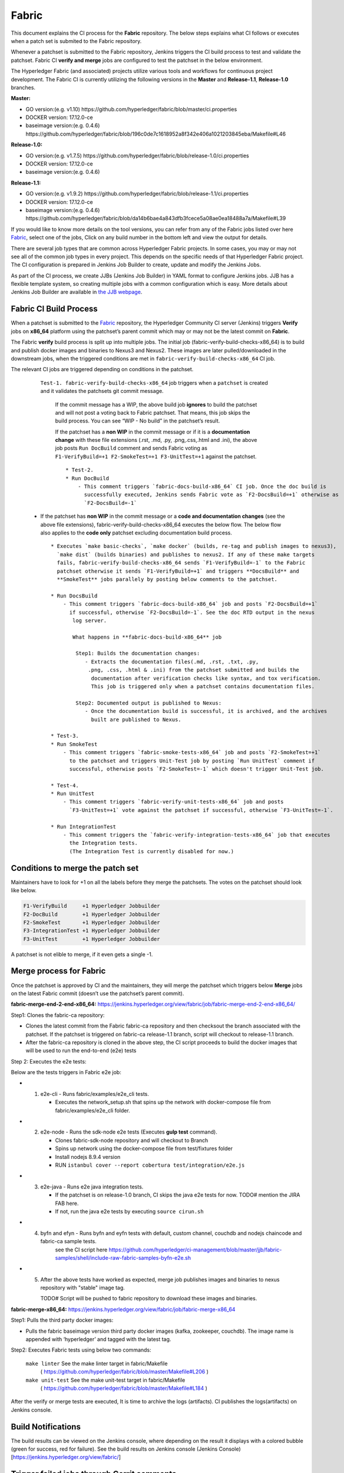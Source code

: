 Fabric
======

This document explains the CI process for the **Fabric** repository. The below steps
explains what CI follows or executes when a patch set is submited to the Fabric repository.

Whenever a patchset is submitted to the Fabric repository, Jenkins
triggers the CI build process to test and validate the patchset. Fabric
CI **verify and merge** jobs are configured to test the patchset in the
below environment.

The Hyperledger Fabric (and associated) projects utilize various tools
and workflows for continuous project development. The Fabric CI is
currently utilizing the following versions in the **Master** and
**Release-1.1**, **Release-1.0** branches.

**Master:**

-  GO version:(e.g. v1.10)
   https://github.com/hyperledger/fabric/blob/master/ci.properties

-  DOCKER version: 17.12.0-ce

-  baseimage version:(e.g. 0.4.6)
   https://github.com/hyperledger/fabric/blob/196c0de7c1618952a8f342e406a1021203845eba/Makefile#L46

**Release-1.0:**

-  GO version:(e.g. v1.7.5)
   https://github.com/hyperledger/fabric/blob/release-1.0/ci.properties

-  DOCKER version: 17.12.0-ce

-  baseimage version:(e.g. 0.4.6)

**Release-1.1:**

-  GO version:(e.g. v1.9.2)
   https://github.com/hyperledger/fabric/blob/release-1.1/ci.properties

-  DOCKER version: 17.12.0-ce

-  baseimage version:(e.g. 0.4.6)
   https://github.com/hyperledger/fabric/blob/da14b6bae4a843dfb3fcece5a08ae0ea18488a7a/Makefile#L39

If you would like to know more details on the tool versions, you can refer from any of the Fabric
jobs listed over here `Fabric <https://jenkins.hyperledger.org/view/fabric/>`__, select one of the
jobs, Click on any build number in the bottom left and view the output for details.

There are several job types that are common across Hyperledger Fabric projects. In some cases,
you may or may not see all of the common job types in every project. This depends on the specific
needs of that Hyperledger Fabric project. The CI configuration is prepared in Jenkins
Job Builder to create, update and modify the Jenkins Jobs.

As part of the CI process, we create JJBs (Jenkins Job Builder) in YAML format to configure Jenkins
jobs. JJB has a flexible template system, so creating multiple jobs with a common configuration
which is easy. More details about Jenkins Job Builder are available in `the JJB
webpage <https://docs.openstack.org/infra/jenkins-job-builder/>`__.

Fabric CI Build Process
^^^^^^^^^^^^^^^^^^^^^^^

When a patchset is submitted to the `Fabric <https://jenkins.hyperledger.org/view/fabric/>`__
repository, the Hyperledger Community CI server (Jenkins) triggers **Verify** jobs on **x86_64**
platform using the patchset’s parent commit which may or may not be the latest commit on **Fabric**.


The Fabric **verify** build process is split up into multiple jobs. The initial job
(fabric-verify-build-checks-x86_64) is to build and publish docker images and binaries to
Nexus3 and Nexus2. These images are later pulled/downloaded in the downstream jobs, when the
triggered conditions are met in ``fabric-verify-build-checks-x86_64`` CI job.

The relevant CI jobs are triggered depending on conditions in the patchset.

    ``Test-1. fabric-verify-build-checks-x86_64`` job triggers when a
    ``patchset`` is created and it validates the patchsets git commit message.

      If the commit message has a WIP, the above build job **ignores**
      to build the patchset and will not post a voting back to Fabric
      patchset. That means, this job skips the build process. You can see “WIP - No build” in the
      patchset’s result.

      If the patchset has a **non WIP** in the commit
      message or if it is a **documentation change** with these file
      extensions (.rst, .md, .py, .png,.css,.html and .ini), the above
      job posts ``Run DocBuild`` comment and sends Fabric voting as
      ``F1-VerifyBuild=+1 F2-SmokeTest=+1 F3-UnitTest=+1`` against the
      patchset.

      ::

           * Test-2. 
           * Run DocBuild
               - This comment triggers `fabric-docs-build-x86_64` CI job. Once the doc build is
                 successfully executed, Jenkins sends Fabric vote as `F2-DocsBuild=+1` otherwise as
                 `F2-DocsBuild=-1`

   -  If the patchset has **non WIP** in the commit message or a **code and documentation changes**
      (see the above file extensions), fabric-verify-build-checks-x86_64 executes the below flow.
      The below flow also applies to the **code only** patchset excluding documentation build process.

      ::

           * Executes `make basic-checks`, `make docker` (builds, re-tag and publish images to nexus3),
             `make dist` (builds binaries) and publishes to nexus2. If any of these make targets
             fails, fabric-verify-build-checks-x86_64 sends `F1-VerifyBuild=-1` to the Fabric
             patchset otherwise it sends `F1-VerifyBuild=+1` and triggers **DocsBuild** and
             **SmokeTest** jobs parallely by posting below comments to the patchset.

           * Run DocsBuild
               - This comment triggers `fabric-docs-build-x86_64` job and posts `F2-DocsBuild=+1`
                 if successful, otherwise `F2-DocsBuild=-1`. See the doc RTD output in the nexus
                  log server.

                  What happens in **fabric-docs-build-x86_64** job

                   Step1: Builds the documentation changes:
                      - Extracts the documentation files(.md, .rst, .txt, .py,
                       .png, .css, .html & .ini) from the patchset submitted and builds the
                        documentation after verification checks like syntax, and tox verification.
                        This job is triggered only when a patchset contains documentation files.

                   Step2: Documented output is published to Nexus:
                      - Once the documentation build is successful, it is archived, and the archives
                        built are published to Nexus.

           * Test-3.
           * Run SmokeTest
               - This comment triggers `fabric-smoke-tests-x86_64` job and posts `F2-SmokeTest=+1`
                 to the patchset and triggers Unit-Test job by posting `Run UnitTest` comment if
                 successful, otherwise posts `F2-SmokeTest=-1` which doesn't trigger Unit-Test job.
               
           * Test-4. 
           * Run UnitTest
               - This comment triggers `fabric-verify-unit-tests-x86_64` job and posts
                 `F3-UnitTest=+1` vote against the patchset if successful, otherwise `F3-UnitTest=-1`. 
                 
           * Run IntegrationTest
               - This comment triggers the `fabric-verify-integration-tests-x86_64` job that executes
                 the Integration tests.
                 (The Integration Test is currently disabled for now.)
                 
Conditions to merge the patch set
^^^^^^^^^^^^^^^^^^^^^^^^^^^^^^^^^^

Maintainers have to look for +1 on all the labels before they merge the patchsets. The votes on the
patchset should look like below.

.. code:: shell

    F1-VerifyBuild     +1 Hyperledger Jobbuilder
    F2-DocBuild        +1 Hyperledger Jobbuilder
    F2-SmokeTest       +1 Hyperledger Jobbuilder
    F3-IntegrationTest +1 Hyperledger Jobbuilder
    F3-UnitTest        +1 Hyperledger Jobbuilder

A patchset is not elible to merge, if it even gets a single -1.

.. figure:: ./images/views.png
   :alt: Views


Merge process for Fabric
^^^^^^^^^^^^^^^^^^^^^^^^

Once the patchset is approved by CI and the maintainers, they will merge the patchset which triggers
below **Merge** jobs on the latest Fabric commit (doesn’t use the patchset’s parent commit).

**fabric-merge-end-2-end-x86_64:**
https://jenkins.hyperledger.org/view/fabric/job/fabric-merge-end-2-end-x86_64/

Step1: Clones the fabric-ca repository:

-  Clones the latest commit from the Fabric fabric-ca repository and
   then checksout the branch associated with the patchset. If the patchset is triggered on
   fabric-ca release-1.1 branch, script will checkout to release-1.1
   branch.

-  After the fabric-ca repository is cloned in the above step, the CI script proceeds to build the
   docker images that will be used to run the end-to-end (e2e) tests

Step 2: Executes the e2e tests:

Below are the tests triggers in Fabric e2e job:

-
   1. e2e-cli - Runs fabric/examples/e2e_cli tests.

      -  Executes the network_setup.sh that spins up the network with
         docker-compose file from fabric/examples/e2e_cli folder.

-
   2. e2e-node - Runs the sdk-node e2e tests (Executes **gulp test**
      command).

      -  Clones fabric-sdk-node repository and will checkout to Branch
      -  Spins up network using the docker-compose file from
         test/fixtures folder
      -  Install nodejs 8.9.4 version
      -  RUN
         ``istanbul cover --report cobertura test/integration/e2e.js``

-
   3. e2e-java - Runs e2e java integration tests.

      -  If the patchset is on release-1.0 branch, CI skips the java e2e
         tests for now. TODO# mention the JIRA FAB here.
      -  If not, run the java e2e tests by executing ``source cirun.sh``

-
   4. byfn and efyn - Runs byfn and eyfn tests with default, custom channel, couchdb and nodejs chaincode and fabric-ca sample tests.
         see the CI script here https://github.com/hyperledger/ci-management/blob/master/jjb/fabric-samples/shell/include-raw-fabric-samples-byfn-e2e.sh

-
   5. After the above tests have worked as expected, merge job publishes images and binaries
      to nexus repository with "stable" image tag.

      TODO# Script will be pushed to fabric repository to download these images and binaries.

**fabric-merge-x86_64:**
https://jenkins.hyperledger.org/view/fabric/job/fabric-merge-x86_64

Step1: Pulls the third party docker images:

-  Pulls the fabric baseimage version third party docker images (kafka, zookeeper, couchdb).
   The image name is appended with ‘hyperledger’ and tagged with the latest tag.

Step2: Executes Fabric tests using below two commands:

    ``make linter`` See the make linter target in fabric/Makefile
      ( https://github.com/hyperledger/fabric/blob/master/Makefile#L206 )
    ``make unit-test`` See the make unit-test target in fabric/Makefile
      ( https://github.com/hyperledger/fabric/blob/master/Makefile#L184 )

After the verify or merge tests are executed, It is time to archive the
logs (artifacts). CI publishes the logs(artifacts) on Jenkins console.

.. figure:: ./images/console.png
   :alt: ConsoleOutPut


Build Notifications
^^^^^^^^^^^^^^^^^^^^

The build results can be viewed on the Jenkins console, where depending on the result it displays
with a colored bubble (green for success, red for failure). See the build results on Jenkins console
(Jenkins Console)[https://jenkins.hyperledger.org/view/fabric/]

Trigger failed jobs through Gerrit comments
^^^^^^^^^^^^^^^^^^^^^^^^^^^^^^^^^^^^^^^^^^^

Re-trigger of builds is possible in Jenkins by entering a comment to the Gerrit change that
re-triggers a specific verify job. To do so, follow the below process:

Step 1: Open the Gerrit patchset for which you want to reverify the build

Step 2: Click on **Reply**, then type one of the below comments and click **Post**.

    ``VerifyBuild``         - Triggers fabric-verify-build-checks-x86_64 CI job, the developers have to check
                              the result of this job before posting the below comments on the patchset. As mentioned above,
                              this job publishes images and binaries to nexus which further downloaded by SmokeTest and UnitTest
                              jobs. Please make sure, images and binaries are published for that sepecific commit.

-   ``Run SmokeTest``       – Triggers fabric-smoke-tests-x86_64.
   
-   ``Run IntegrationTest`` – Triggers fabric-verify-integration-tests-x86_64.

-   ``Run UnitTest``        – Triggers fabric-verify-unit-tests-x86_64.

-   ``Run DocsBuild``       – Triggers fabric-docs-build-x86_64

This kicks off the specified Fabric verify jobs. Once the build is triggered, verify the Jenkins
console output and go through the log messages if you are interested to know how the build is making
progress.

Questions
^^^^^^^^^

Please reach out to us in https://chat.hyperledger.org/channel/ci-pipeline or
https://chat.hyperledger.org/channel/fabric-ci RC channels for any questions.
